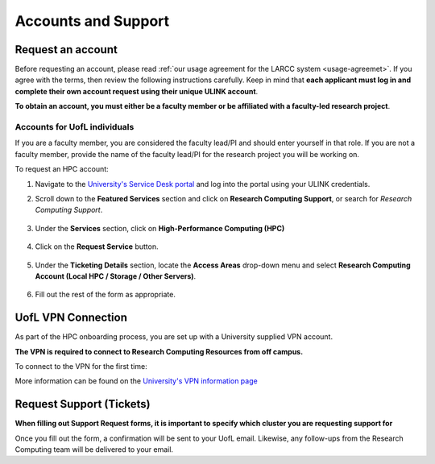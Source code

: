 Accounts and Support
####################

Request an account
==================

Before requesting an account, please read :ref:`our usage agreement for the LARCC system <usage-agreemet>`.
If you agree with the terms, then review the following instructions carefully. Keep in mind that
**each applicant must log in and complete their own account request using their unique ULINK account**.

**To obtain an account, you must either be a faculty member or be affiliated
with a faculty-led research project**.

..
  If you are employed by outside funding (e.g. grant-enabled student assistants or non-enrolled students),
  or are external to the university but have a working relationship for research purposes, then you may
  qualify for a *Sponsored account*. Refer to Section
  :ref:`Accounts for non-UofL but affiliated individuals <sponsored-accounts>`.

Accounts for UofL individuals
-----------------------------

If you are a faculty member,
you are considered the faculty lead/PI and should enter yourself in that role.
If you are not a faculty member, provide the name of the faculty lead/PI
for the research project you will be working on.

To request an HPC account:

#. Navigate to the `University's Service Desk portal <https://service.louisville.edu/TDClient/Home>`_ and
   log into the portal using your ULINK credentials.

   .. image:: images/ul_services_home.png
      :width: 600
      :alt: UL Services - Home

#. Scroll down to the **Featured Services** section and click on **Research Computing Support**, or
   search for *Research Computing Support*.

    .. image:: images/ul_featured_services.png
      :width: 600
      :alt: UL Services - Research Computing

#. Under the **Services** section, click on **High-Performance Computing (HPC)**

    .. image:: images/ul_research_computing_service_list.png
      :width: 600
      :alt: UL Services - Research Compuing Service List

#. Click on the **Request Service** button.

    .. image:: images/ul_research_computing_request_service.png
      :width: 600
      :alt: UL Services - Request an HPC Account

#. Under the **Ticketing Details** section, locate the **Access Areas** drop-down menu and select
   **Research Computing Account (Local HPC / Storage / Other Servers)**.

    .. image:: images/ul_research_computing_form.png
      :width: 600
      :alt: UL Services - Research Computing Form

#. Fill out the rest of the form as appropriate.

..
  Accounts for non-UofL but affiliated individuals
  ------------------------------------------------
..
  You must obtain a ULINK account before proceeding with your HPC account request. 
  For additional details and access to the request form, 
  refer to the
  `Sponsorship Request for User Account section <https://louisville.edu/its/tech-support/accounts/accounts>`_.
..  
  .. image:: images/ul_its_sponsored_accounts.png
    :width: 600
    :alt: UL Services IT Catalog - Request an HPC Account
  
  Be sure to request both VPN and UofL email functionality for the sponsored account, as:
..  
  - VPN access is required to log in to research systems.
  - UofL email is needed to receive system status updates and sensitive security notifications.
..  
  Once your sponsored account is ready, email the Research Computing team at ithpc@louisville.edu,
  including your ULINK ID. We will then apply the final adjustments needed to enable you
  to submit an account request through the University's Ticketing System.
  After we reply confirming that your account is ready,
  log in to the Service Desk portal using your ULINK credentials.

UofL VPN Connection
===================

As part of the HPC onboarding process, you are set up with a University supplied VPN account.

**The VPN is required to connect to Research Computing Resources from off campus.**

To connect to the VPN for the first time:

.. tabs::

  .. tab:: Windows

    #. Browse to `https://vpn.louisville.edu <https://vpn.louisville.edu>`_ and log in.

    #. Choose a client based on your Operating System to download and install.

    #. When the client prompts for a login, the **Portal** parameter is **vpn.louisville.edu**

    When you have successfully connected, a **services connected** icon will appear in your taskbar

  .. tab:: Mac

    #. Browse to `https://vpn.louisville.edu <https://vpn.louisville.edu>`_ and log in.

    #. Choose a client based on your Operating System to download and install.

    #. When the client prompts for a login, the **Portal** parameter is **vpn.louisville.edu**

    When you have successfully connected, a **services connected** icon will appear in your taskbar

  .. tab:: Linux

    #. Create a ticket using the steps found below

    #. A member of the Research Computing team will help you in providing a client and the steps needed to
       configure it to work with your specific OS

More information can be found on the `University's VPN information page <https://louisville.edu/its/security/vpn/vpn>`_

.. _user_support_tickets:

Request Support (Tickets)
=========================

**When filling out Support Request forms, it is important to specify which cluster you are requesting support for**

.. tabs::

  .. tab:: Software
    
    This category includes installation of software, assistance with software purchases,
    bug reporting/debugging, troubleshooting and upgrading software. To issue a hardware request:

    #. Navigate to the `University's Service Desk portal <https://service.louisville.edu/TDClient/277/Portal/Home/>`_ and
       log into the portal using your ULINK credentials.

    #. Click on **ITS Service Catalog** > **Enterprise Services** tab at the top of the page.

    #. Click **Request for Research Software Support**.

    #. Fill out the form.

  .. tab:: Hardware

    This category includes reporting hardware failures, access to the datacenter,
    placement of hardware (e.g. servers) in the datacenter, and assistance in purchasing equipment. 

    #. Navigate to the `University's Service Desk portal <https://service.louisville.edu/TDClient/277/Portal/Home/>`_ and
       log into the portal using your ULINK credentials.
  
    #. Click on the **ITS Service Catalog** > **Enterprise Services** tab at the top of the page.

    #. Click **Request for Research Hardware Support**

    #. Fill out the form.

  .. tab:: General/Other
    
    This category is for anything else research computing related, but not encompassed in the other
    two categories (e.g., custom grant text, letters of support, or example citations and acknowledgements).

    #. Navigate to the `University's Service Desk portal <https://service.louisville.edu/TDClient/277/Portal/Home/>`_ and
       log into the portal using your ULINK credentials.
  
    #. Click on the **Helpdesk** tab at the top of the page.
    
    #. Click **Request for Research Support**.
    
    #. Fill out the form.

Once you fill out the form, a confirmation will be sent to your UofL email. Likewise, any follow-ups from the
Research Computing team will be delivered to your email.
  